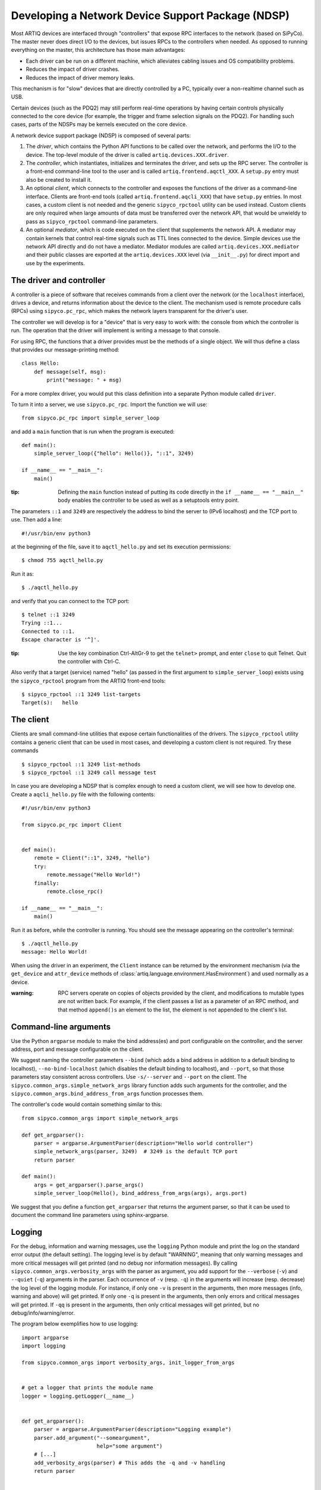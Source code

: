 Developing a Network Device Support Package (NDSP)
==================================================

Most ARTIQ devices are interfaced through "controllers" that expose RPC interfaces to the network (based on SiPyCo). The master never does direct I/O to the devices, but issues RPCs to the controllers when needed. As opposed to running everything on the master, this architecture has those main advantages:

* Each driver can be run on a different machine, which alleviates cabling issues and OS compatibility problems.
* Reduces the impact of driver crashes.
* Reduces the impact of driver memory leaks.

This mechanism is for "slow" devices that are directly controlled by a PC, typically over a non-realtime channel such as USB.

Certain devices (such as the PDQ2) may still perform real-time operations by having certain controls physically connected to the core device (for example, the trigger and frame selection signals on the PDQ2). For handling such cases, parts of the NDSPs may be kernels executed on the core device.

A network device support package (NDSP) is composed of several parts:

1. The `driver`, which contains the Python API functions to be called over the network, and performs the I/O to the device. The top-level module of the driver is called ``artiq.devices.XXX.driver``.
2. The `controller`, which instantiates, initializes and terminates the driver, and sets up the RPC server. The controller is a front-end command-line tool to the user and is called ``artiq.frontend.aqctl_XXX``. A ``setup.py`` entry must also be created to install it.
3. An optional `client`, which connects to the controller and exposes the functions of the driver as a command-line interface. Clients are front-end tools (called ``artiq.frontend.aqcli_XXX``) that have ``setup.py`` entries. In most cases, a custom client is not needed and the generic ``sipyco_rpctool`` utility can be used instead. Custom clients are only required when large amounts of data must be transferred over the network API, that would be unwieldy to pass as ``sipyco_rpctool`` command-line parameters.
4. An optional `mediator`, which is code executed on the client that supplements the network API. A mediator may contain kernels that control real-time signals such as TTL lines connected to the device. Simple devices use the network API directly and do not have a mediator. Mediator modules are called ``artiq.devices.XXX.mediator`` and their public classes are exported at the ``artiq.devices.XXX`` level (via ``__init__.py``) for direct import and use by the experiments.

The driver and controller
-------------------------

A controller is a piece of software that receives commands from a client over the network (or the ``localhost`` interface), drives a device, and returns information about the device to the client. The mechanism used is remote procedure calls (RPCs) using ``sipyco.pc_rpc``, which makes the network layers transparent for the driver's user.

The controller we will develop is for a "device" that is very easy to work with: the console from which the controller is run. The operation that the driver will implement is writing a message to that console.

For using RPC, the functions that a driver provides must be the methods of a single object. We will thus define a class that provides our message-printing method: ::

    class Hello:
        def message(self, msg):
            print("message: " + msg)

For a more complex driver, you would put this class definition into a separate Python module called ``driver``.

To turn it into a server, we use ``sipyco.pc_rpc``. Import the function we will use: ::

    from sipyco.pc_rpc import simple_server_loop

and add a ``main`` function that is run when the program is executed: ::

    def main():
        simple_server_loop({"hello": Hello()}, "::1", 3249)

    if __name__ == "__main__":
        main()

:tip: Defining the ``main`` function instead of putting its code directly in the ``if __name__ == "__main__"`` body enables the controller to be used as well as a setuptools entry point.

The parameters ``::1`` and ``3249`` are respectively the address to bind the server to (IPv6 localhost) and the TCP port to use. Then add a line: ::

    #!/usr/bin/env python3

at the beginning of the file, save it to ``aqctl_hello.py`` and set its execution permissions: ::

    $ chmod 755 aqctl_hello.py

Run it as: ::

    $ ./aqctl_hello.py

and verify that you can connect to the TCP port: ::

    $ telnet ::1 3249
    Trying ::1...
    Connected to ::1.
    Escape character is '^]'.

:tip: Use the key combination Ctrl-AltGr-9 to get the ``telnet>`` prompt, and enter ``close`` to quit Telnet. Quit the controller with Ctrl-C.

Also verify that a target (service) named "hello" (as passed in the first argument to ``simple_server_loop``) exists using the ``sipyco_rpctool`` program from the ARTIQ front-end tools: ::

    $ sipyco_rpctool ::1 3249 list-targets
    Target(s):   hello

The client
----------

Clients are small command-line utilities that expose certain functionalities of the drivers. The ``sipyco_rpctool`` utility contains a generic client that can be used in most cases, and developing a custom client is not required. Try these commands ::

    $ sipyco_rpctool ::1 3249 list-methods
    $ sipyco_rpctool ::1 3249 call message test

In case you are developing a NDSP that is complex enough to need a custom client, we will see how to develop one. Create a ``aqcli_hello.py`` file with the following contents: ::

    #!/usr/bin/env python3

    from sipyco.pc_rpc import Client


    def main():
        remote = Client("::1", 3249, "hello")
        try:
            remote.message("Hello World!")
        finally:
            remote.close_rpc()

    if __name__ == "__main__":
        main()

Run it as before, while the controller is running. You should see the message appearing on the controller's terminal: ::

    $ ./aqctl_hello.py
    message: Hello World!

When using the driver in an experiment, the ``Client`` instance can be returned by the environment mechanism (via the ``get_device`` and ``attr_device`` methods of :class:`artiq.language.environment.HasEnvironment`) and used normally as a device.

:warning: RPC servers operate on copies of objects provided by the client, and modifications to mutable types are not written back. For example, if the client passes a list as a parameter of an RPC method, and that method ``append()s`` an element to the list, the element is not appended to the client's list.

Command-line arguments
----------------------

Use the Python ``argparse`` module to make the bind address(es) and port configurable on the controller, and the server address, port and message configurable on the client.

We suggest naming the controller parameters ``--bind`` (which adds a bind address in addition to a default binding to localhost), ``--no-bind-localhost`` (which disables the default binding to localhost), and ``--port``, so that those parameters stay consistent across controllers. Use ``-s/--server`` and ``--port`` on the client. The ``sipyco.common_args.simple_network_args`` library function adds such arguments for the controller, and the ``sipyco.common_args.bind_address_from_args`` function processes them.

The controller's code would contain something similar to this: ::

    from sipyco.common_args import simple_network_args

    def get_argparser():
        parser = argparse.ArgumentParser(description="Hello world controller")
        simple_network_args(parser, 3249)  # 3249 is the default TCP port
        return parser

    def main():
        args = get_argparser().parse_args()
        simple_server_loop(Hello(), bind_address_from_args(args), args.port)

We suggest that you define a function ``get_argparser`` that returns the argument parser, so that it can be used to document the command line parameters using sphinx-argparse.

Logging
-------

For the debug, information and warning messages, use the ``logging`` Python module and print the log on the standard error output (the default setting). The logging level is by default "WARNING", meaning that only warning messages and more critical messages will get printed (and no debug nor information messages). By calling ``sipyco.common_args.verbosity_args`` with the parser as argument, you add support for the ``--verbose`` (``-v``) and ``--quiet`` (``-q``) arguments in the parser. Each occurrence of ``-v`` (resp. ``-q``) in the arguments will increase (resp. decrease) the log level of the logging module. For instance, if only one ``-v`` is present in the arguments, then more messages (info, warning and above) will get printed. If only one ``-q`` is present in the arguments, then only errors and critical messages will get printed. If ``-qq`` is present in the arguments, then only critical messages will get printed, but no debug/info/warning/error.

The program below exemplifies how to use logging: ::

    import argparse
    import logging

    from sipyco.common_args import verbosity_args, init_logger_from_args


    # get a logger that prints the module name
    logger = logging.getLogger(__name__)


    def get_argparser():
        parser = argparse.ArgumentParser(description="Logging example")
        parser.add_argument("--someargument",
                            help="some argument")
        # [...]
        add_verbosity_args(parser) # This adds the -q and -v handling
        return parser


    def main():
        args = get_argparser().parse_args()
        init_logger_from_args(args) # This initializes logging system log level according to -v/-q args

        logger.debug("this is a debug message")
        logger.info("this is an info message")
        logger.warning("this is a warning message")
        logger.error("this is an error message")
        logger.critical("this is a critical message")

    if __name__ == "__main__":
        main()


Integration with ARTIQ experiments
----------------------------------

To integrate the controller into an experiment, simply add an entry into the ``device_db.py`` following the example shown below for the ``aqctl_hello.py`` from above: ::

	device_db.update({
    	"hello": {
        	"type": "controller",
        	"host": "::1",
        	"port": 3249,
        	"command": "python /abs/path/to/aqctl_hello.py -p {port}" 
    	},
	})
	
From the experiment this can now be added using ``self.setattr_device("hello")`` in the ``build()`` phase of the experiment, and methods accessed via: ::
	
	self.hello.message("Hello world!")

To automatically initiate controllers the ``artiq_ctlmgr`` utility from ``artiq-comtools`` can be used. By default, this initiates all controllers hosted on the local address of master connection.

Remote execution support
------------------------

If you wish to support remote execution in your controller, you may do so by simply replacing ``simple_server_loop`` with :class:`sipyco.remote_exec.simple_rexec_server_loop`.

General guidelines
------------------

* Do not use ``__del__`` to implement the cleanup code of your driver. Instead, define a ``close`` method, and call it using a ``try...finally...`` block in the controller.
* Format your source code according to PEP8. We suggest using ``flake8`` to check for compliance.
* Use new-style formatting (``str.format``) except for logging where it is not well supported, and double quotes for strings.
* The device identification (e.g. serial number, or entry in ``/dev``) to attach to must be passed as a command-line parameter to the controller. We suggest using ``-d`` and ``--device`` as parameter name.
* Controllers must be able to operate in "simulation" mode, where they behave properly even if the associated hardware is not connected. For example, they can print the data to the console instead of sending it to the device, or dump it into a file.
* The simulation mode is entered whenever the ``--simulation`` option is specified.
* Keep command line parameters consistent across clients/controllers. When adding new command line options, look for a client/controller that does a similar thing and follow its use of ``argparse``. If the original client/controller could use ``argparse`` in a better way, improve it.
* Use docstrings for all public methods of the driver (note that those will be retrieved by ``sipyco_rpctool``).
* Choose a free default TCP port and add it to the default port list in this manual.

Hosting your code
-----------------

We suggest that you create a Git repository for your code, and publish it on https://git.m-labs.hk/, GitLab, GitHub, or a similar website of your choosing. Then send us a message or pull request for your NDSP to be added to the list in this manual.
